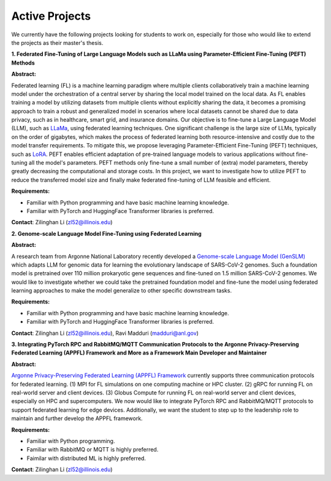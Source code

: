 Active Projects
===============

We currently have the following projects looking for students to work on, especially for those who would like to extend the projects as their master's thesis.

**1. Federated Fine-Tuning of Large Language Models such as LLaMa using Parameter-Efficient Fine-Tuning (PEFT) Methods**

**Abstract:**

Federated learning (FL) is a machine learning paradigm where multiple clients collaboratively train a machine learning model under the orchestration of a central server by sharing the local model trained on the local data. As FL enables training a model by utilizing datasets from multiple clients without explicitly sharing the data, it becomes a promising approach to train a robust and generalized model in scenarios where local datasets cannot be shared due to data privacy, such as in healthcare, smart grid, and insurance domains. Our objective is to fine-tune a Large Language Model (LLM), such as `LLaMa <https://arxiv.org/pdf/2302.13971.pdf>`_, using federated learning techniques. One significant challenge is the large size of LLMs, typically on the order of gigabytes, which makes the process of federated learning both resource-intensive and costly due to the model transfer requirements. To mitigate this, we propose leveraging Parameter-Efficient Fine-Tuning (PEFT) techniques, such as `LoRA <https://arxiv.org/pdf/2106.09685.pdf>`_. PEFT enables efficient adaptation of pre-trained language models to various applications without fine-tuning all the model's parameters. PEFT methods only fine-tune a small number of (extra) model parameters, thereby greatly decreasing the computational and storage costs. In this project, we want to investigate how to utilize PEFT to reduce the transferred model size and finally make federated fine-tuning of LLM feasible and efficient.

**Requirements:**

- Familiar with Python programming and have basic machine learning knowledge.

- Familiar with PyTorch and HuggingFace Transformer libraries is preferred.

**Contact**: Zilinghan Li (zl52@illinois.edu)


**2. Genome-scale Language Model Fine-Tuning using Federated Learning**

**Abstract:**

A research team from Argonne National Laboratory recently developed a `Genome-scale Language Model (GenSLM) <https://www.biorxiv.org/content/biorxiv/early/2022/11/23/2022.10.10.511571.full.pdf>`_ which adapts LLM for genomic data for learning the evolutionary landscape of SARS-CoV-2 genomes. Such a foundation model is pretrained over 110 million prokaryotic gene sequences and fine-tuned on 1.5 million SARS-CoV-2 genomes. We would like to investigate whether we could take the pretrained foundation model and fine-tune the model using federated learning approaches to make the model generalize to other specific downstream tasks.

**Requirements:**

- Familiar with Python programming and have basic machine learning knowledge.

- Familiar with PyTorch and HuggingFace Transformer libraries is preferred.

**Contact**: Zilinghan Li (zl52@illinois.edu), Ravi Madduri (madduri@anl.gov)

**3. Integrating PyTorch RPC and RabbitMQ/MQTT Communication Protocols to the Argonne Privacy-Preserving Federated Learning (APPFL) Framework and More as a Framework Main Developer and Maintainer**

**Abstract:**

`Argonne Privacy-Preserving Federated Learning (APPFL) Framework <https://github.com/APPFL/APPFL>`_ currently supports three communication protocols for federated learning. (1) MPI for FL simulations on one computing machine or HPC cluster. (2) gRPC for running FL on real-world server and client devices. (3) Globus Compute for running FL on real-world server and client devices, especially on HPC and supercomputers. We now would like to integrate PyTorch RPC and RabbitMQ/MQTT protocols to support federated learning for edge devices. Additionally, we want the student to step up to the leadership role to maintain and further develop the APPFL framework.

**Requirements:**

- Familiar with Python programming.

- Familiar with RabbitMQ or MQTT is highly preferred.

- Faimilar with distributed ML is highly preferred.

**Contact**: Zilinghan Li (zl52@illinois.edu)

